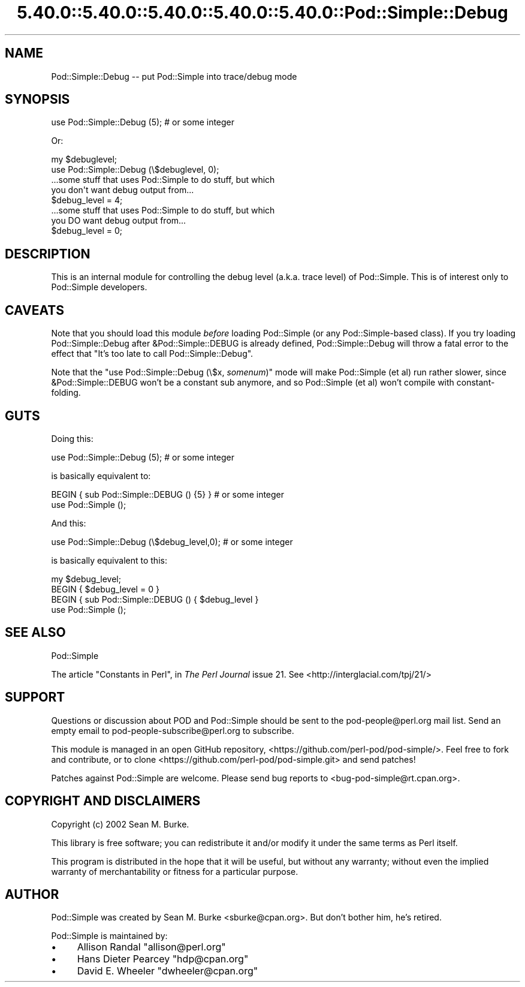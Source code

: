 .\" Automatically generated by Pod::Man 5.0102 (Pod::Simple 3.45)
.\"
.\" Standard preamble:
.\" ========================================================================
.de Sp \" Vertical space (when we can't use .PP)
.if t .sp .5v
.if n .sp
..
.de Vb \" Begin verbatim text
.ft CW
.nf
.ne \\$1
..
.de Ve \" End verbatim text
.ft R
.fi
..
.\" \*(C` and \*(C' are quotes in nroff, nothing in troff, for use with C<>.
.ie n \{\
.    ds C` ""
.    ds C' ""
'br\}
.el\{\
.    ds C`
.    ds C'
'br\}
.\"
.\" Escape single quotes in literal strings from groff's Unicode transform.
.ie \n(.g .ds Aq \(aq
.el       .ds Aq '
.\"
.\" If the F register is >0, we'll generate index entries on stderr for
.\" titles (.TH), headers (.SH), subsections (.SS), items (.Ip), and index
.\" entries marked with X<> in POD.  Of course, you'll have to process the
.\" output yourself in some meaningful fashion.
.\"
.\" Avoid warning from groff about undefined register 'F'.
.de IX
..
.nr rF 0
.if \n(.g .if rF .nr rF 1
.if (\n(rF:(\n(.g==0)) \{\
.    if \nF \{\
.        de IX
.        tm Index:\\$1\t\\n%\t"\\$2"
..
.        if !\nF==2 \{\
.            nr % 0
.            nr F 2
.        \}
.    \}
.\}
.rr rF
.\" ========================================================================
.\"
.IX Title "5.40.0::5.40.0::5.40.0::5.40.0::5.40.0::Pod::Simple::Debug 3"
.TH 5.40.0::5.40.0::5.40.0::5.40.0::5.40.0::Pod::Simple::Debug 3 2024-12-14 "perl v5.40.0" "Perl Programmers Reference Guide"
.\" For nroff, turn off justification.  Always turn off hyphenation; it makes
.\" way too many mistakes in technical documents.
.if n .ad l
.nh
.SH NAME
Pod::Simple::Debug \-\- put Pod::Simple into trace/debug mode
.SH SYNOPSIS
.IX Header "SYNOPSIS"
.Vb 1
\& use Pod::Simple::Debug (5);  # or some integer
.Ve
.PP
Or:
.PP
.Vb 4
\& my $debuglevel;
\& use Pod::Simple::Debug (\e$debuglevel, 0);
\& ...some stuff that uses Pod::Simple to do stuff, but which
\&  you don\*(Aqt want debug output from...
\&
\& $debug_level = 4;
\& ...some stuff that uses Pod::Simple to do stuff, but which
\&  you DO want debug output from...
\&
\& $debug_level = 0;
.Ve
.SH DESCRIPTION
.IX Header "DESCRIPTION"
This is an internal module for controlling the debug level (a.k.a. trace
level) of Pod::Simple.  This is of interest only to Pod::Simple
developers.
.SH CAVEATS
.IX Header "CAVEATS"
Note that you should load this module \fIbefore\fR loading Pod::Simple (or
any Pod::Simple\-based class).  If you try loading Pod::Simple::Debug
after &Pod::Simple::DEBUG is already defined, Pod::Simple::Debug will
throw a fatal error to the effect that
"It's too late to call Pod::Simple::Debug".
.PP
Note that the \f(CW\*(C`use Pod::Simple::Debug (\e$x, \fR\f(CIsomenum\fR\f(CW)\*(C'\fR mode will make
Pod::Simple (et al) run rather slower, since &Pod::Simple::DEBUG won't
be a constant sub anymore, and so Pod::Simple (et al) won't compile with
constant-folding.
.SH GUTS
.IX Header "GUTS"
Doing this:
.PP
.Vb 1
\&  use Pod::Simple::Debug (5);  # or some integer
.Ve
.PP
is basically equivalent to:
.PP
.Vb 2
\&  BEGIN { sub Pod::Simple::DEBUG () {5} }  # or some integer
\&  use Pod::Simple ();
.Ve
.PP
And this:
.PP
.Vb 1
\&  use Pod::Simple::Debug (\e$debug_level,0);  # or some integer
.Ve
.PP
is basically equivalent to this:
.PP
.Vb 4
\&  my $debug_level;
\&  BEGIN { $debug_level = 0 }
\&  BEGIN { sub Pod::Simple::DEBUG () { $debug_level }
\&  use Pod::Simple ();
.Ve
.SH "SEE ALSO"
.IX Header "SEE ALSO"
Pod::Simple
.PP
The article "Constants in Perl", in \fIThe Perl Journal\fR issue
21.  See <http://interglacial.com/tpj/21/>
.SH SUPPORT
.IX Header "SUPPORT"
Questions or discussion about POD and Pod::Simple should be sent to the
pod\-people@perl.org mail list. Send an empty email to
pod\-people\-subscribe@perl.org to subscribe.
.PP
This module is managed in an open GitHub repository,
<https://github.com/perl\-pod/pod\-simple/>. Feel free to fork and contribute, or
to clone <https://github.com/perl\-pod/pod\-simple.git> and send patches!
.PP
Patches against Pod::Simple are welcome. Please send bug reports to
<bug\-pod\-simple@rt.cpan.org>.
.SH "COPYRIGHT AND DISCLAIMERS"
.IX Header "COPYRIGHT AND DISCLAIMERS"
Copyright (c) 2002 Sean M. Burke.
.PP
This library is free software; you can redistribute it and/or modify it
under the same terms as Perl itself.
.PP
This program is distributed in the hope that it will be useful, but
without any warranty; without even the implied warranty of
merchantability or fitness for a particular purpose.
.SH AUTHOR
.IX Header "AUTHOR"
Pod::Simple was created by Sean M. Burke <sburke@cpan.org>.
But don't bother him, he's retired.
.PP
Pod::Simple is maintained by:
.IP \(bu 4
Allison Randal \f(CW\*(C`allison@perl.org\*(C'\fR
.IP \(bu 4
Hans Dieter Pearcey \f(CW\*(C`hdp@cpan.org\*(C'\fR
.IP \(bu 4
David E. Wheeler \f(CW\*(C`dwheeler@cpan.org\*(C'\fR

